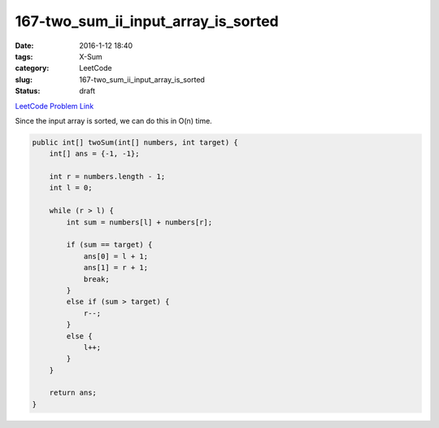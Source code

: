 167-two_sum_ii_input_array_is_sorted
####################################

:date: 2016-1-12 18:40
:tags: X-Sum
:category: LeetCode
:slug: 167-two_sum_ii_input_array_is_sorted
:status: draft

`LeetCode Problem Link <https://leetcode.com/problems/two-sum-ii-input-array-is-sorted/>`_

Since the input array is sorted, we can do this in O(n) time.

.. code-block:: java

    public int[] twoSum(int[] numbers, int target) {
        int[] ans = {-1, -1};

        int r = numbers.length - 1;
        int l = 0;

        while (r > l) {
            int sum = numbers[l] + numbers[r];

            if (sum == target) {
                ans[0] = l + 1;
                ans[1] = r + 1;
                break;
            }
            else if (sum > target) {
                r--;
            }
            else {
                l++;
            }
        }

        return ans;
    }
    
